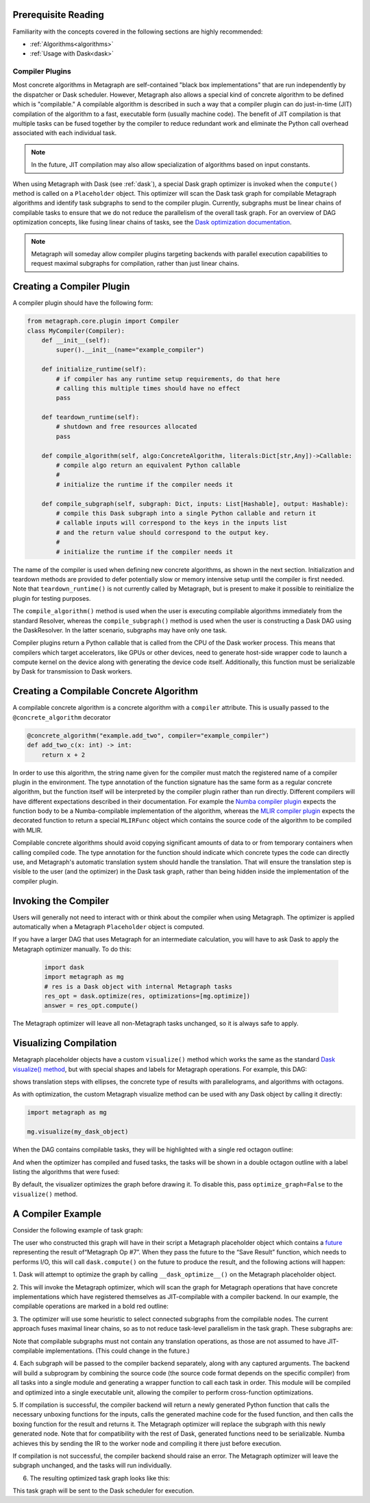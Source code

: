 .. _compiler_plugins:

Prerequisite Reading
--------------------

Familiarity with the concepts covered in the following sections are highly recommended:

* :ref:`Algorithms<algorithms>`
* :ref:`Usage with Dask<dask>`

Compiler Plugins
================

Most concrete algorithms in Metagraph are self-contained "black box
implementations" that are run independently by the dispatcher or Dask
scheduler.  However, Metagraph also allows a special kind of concrete
algorithm to be defined which is "compilable."  A compilable algorithm is
described in such a way that a compiler plugin can do just-in-time (JIT)
compilation of the algorithm to a fast, executable form (usually machine
code).  The benefit of JIT compilation is that multiple tasks can be fused
together by the compiler to reduce redundant work and eliminate the Python
call overhead associated with each individual task.

.. note::

    In the future, JIT compilation may also allow specialization of algorithms
    based on input constants.

When using Metagraph with Dask (see :ref:`dask`), a special Dask graph
optimizer is invoked when the ``compute()`` method is called on a
``Placeholder`` object.  This optimizer will scan the Dask task graph for
compilable Metagraph algorithms and identify task subgraphs to send to the
compiler plugin.  Currently, subgraphs must be linear chains of compilable
tasks to ensure that we do not reduce the parallelism of the overall task
graph.  For an overview of DAG optimization concepts, like fusing linear
chains of tasks, see the `Dask optimization documentation`_.

.. _Dask optimization documentation: https://docs.dask.org/en/latest/optimize.html

.. note::

    Metagraph will someday allow compiler plugins targeting backends with
    parallel execution capabilities to request maximal subgraphs for
    compilation, rather than just linear chains.


Creating a Compiler Plugin
--------------------------

A compiler plugin should have the following form:

.. code-block:: python

    from metagraph.core.plugin import Compiler
    class MyCompiler(Compiler):
        def __init__(self):
            super().__init__(name="example_compiler")

        def initialize_runtime(self):
            # if compiler has any runtime setup requirements, do that here
            # calling this multiple times should have no effect
            pass

        def teardown_runtime(self):
            # shutdown and free resources allocated
            pass

        def compile_algorithm(self, algo:ConcreteAlgorithm, literals:Dict[str,Any])->Callable:
            # compile algo return an equivalent Python callable
            #
            # initialize the runtime if the compiler needs it

        def compile_subgraph(self, subgraph: Dict, inputs: List[Hashable], output: Hashable):
            # compile this Dask subgraph into a single Python callable and return it
            # callable inputs will correspond to the keys in the inputs list
            # and the return value should correspond to the output key.
            #
            # initialize the runtime if the compiler needs it

The name of the compiler is used when defining new concrete algorithms, as
shown in the next section.  Initialization and teardown methods are provided
to defer potentially slow or memory intensive setup until the compiler is
first needed.  Note that ``teardown_runtime()`` is not currently called by
Metagraph, but is present to make it possible to reinitialize the plugin for
testing purposes.

The ``compile_algorithm()`` method is used when the user is executing
compilable algorithms immediately from the standard Resolver, whereas the
``compile_subgraph()`` method is used when the user is constructing a Dask DAG
using the DaskResolver.  In the latter scenario, subgraphs may have only one
task.

Compiler plugins return a Python callable that is called from the CPU of the
Dask worker process.  This means that compilers which target accelerators,
like GPUs or other devices, need to generate host-side wrapper code to launch
a compute kernel on the device along with generating the device code itself.
Additionally, this function must be serializable by Dask for transmission to
Dask workers.

Creating a Compilable Concrete Algorithm
----------------------------------------

A compilable concrete algorithm is a concrete algorithm with a ``compiler``
attribute.  This is usually passed to the ``@concrete_algorithm`` decorator

.. code-block:: python

    @concrete_algorithm("example.add_two", compiler="example_compiler")
    def add_two_c(x: int) -> int:
        return x + 2

In order to use this algorithm, the string name given for the compiler must
match the registered name of a compiler plugin in the environment.  The type
annotation of the function signature has the same form as a regular concrete
algorithm, but the function itself will be interpreted by the compiler plugin
rather than run directly.  Different compilers will have different
expectations described in their documentation.  For example the `Numba
compiler plugin`_ expects the function body to be a Numba-compilable
implementation of the algorithm, whereas the `MLIR compiler plugin`_ expects
the decorated function to return a special ``MLIRFunc`` object which contains
the source code of the algorithm to be compiled with MLIR.

.. _Numba compiler plugin: https://metagraph-numba.readthedocs.io
.. _MLIR compiler plugin: https://metagraph-mlir.readthedocs.io

Compilable concrete algorithms should avoid copying significant amounts of
data to or from temporary containers when calling compiled code.  The type
annotation for the function should indicate which concrete types the code can
directly use, and Metagraph's automatic translation system should handle the
translation.  That will ensure the translation step is visible to the user
(and the optimizer) in the Dask task graph, rather than being hidden inside
the implementation of the compiler plugin.


Invoking the Compiler
---------------------

Users will generally not need to interact with or think about the compiler
when using Metagraph.  The optimizer is applied automatically when a Metagraph
``Placeholder`` object is computed.  

If you have a larger DAG that uses Metagraph for an intermediate calculation,
you will have to ask Dask to apply the Metagraph optimizer manually.  To do this:

 .. code-block:: python

    import dask
    import metagraph as mg
    # res is a Dask object with internal Metagraph tasks
    res_opt = dask.optimize(res, optimizations=[mg.optimize])
    answer = res_opt.compute()

The Metagraph optimizer will leave all non-Metagraph tasks unchanged, so it is
always safe to apply.


Visualizing Compilation
-----------------------

Metagraph placeholder objects have a custom ``visualize()`` method which works
the same as the standard `Dask visualize() method`_, but with special shapes
and labels for Metagraph operations.  For example, this DAG:

.. image:: visualize.png

shows translation steps with ellipses, the concrete type of results with
parallelograms, and algorithms with octagons.

As with optimization, the custom Metagraph visualize method can be used with
any Dask object by calling it directly:

.. code-block:: python

    import metagraph as mg

    mg.visualize(my_dask_object)

When the DAG contains compilable tasks, they will be highlighted with a single
red octagon outline:

.. image:: vis_unopt.png

And when the optimizer has compiled and fused tasks, the tasks will be shown
in a double octagon outline with a label listing the algorithms that were fused:

.. image:: vis_opt.png

By default, the visualizer optimizes the graph before drawing it.  To disable
this, pass ``optimize_graph=False`` to the ``visualize()`` method.

.. _dask visualize() method: https://docs.dask.org/en/latest/graphviz.html


A Compiler Example
------------------

Consider the following example of task graph:

.. image:: dag_orig.png

The user who constructed this graph will have in their script a Metagraph
placeholder object which contains a `future
<https://en.wikipedia.org/wiki/Futures_and_promises>`_ representing the result
of“Metagraph Op #7”.  When they pass the future to the “Save Result” function,
which needs to performs I/O, this will call ``dask.compute()`` on the future
to produce the result, and the following actions will happen:

1. Dask will attempt to optimize the graph by calling ``__dask_optimize__()``
on the Metagraph placeholder object.

2. This will invoke the Metagraph optimizer, which will scan the graph for
Metagraph operations that have concrete implementations which have registered
themselves as JIT-compilable with a compiler backend. In our example, the
compilable operations are marked in a bold red outline:

.. image:: dag_compile_highlight.png

3. The optimizer will use some heuristic to select connected subgraphs from
the compilable nodes.  The current approach fuses maximal linear chains, so as
to not reduce task-level parallelism in the task graph.  These subgraphs are:

.. image:: dag_compile_subgraphs.png

Note that compilable subgraphs must not contain any translation operations, as
those are not assumed to have JIT-compilable implementations.  (This could
change in the future.)

4. Each subgraph will be passed to the compiler backend separately, along with
any captured arguments.  The backend will build a subprogram by combining the
source code (the source code format depends on the specific compiler) from all
tasks into a single module and generating a wrapper function to call each task
in order.  This module will be compiled and optimized into a single executable
unit, allowing the compiler to perform cross-function optimizations.

5. If compilation is successful, the compiler backend will return a newly
generated Python function that calls the necessary unboxing functions for the
inputs, calls the generated machine code for the fused function, and then
calls the boxing function for the result and returns it.  The Metagraph
optimizer will replace the subgraph with this newly generated node.  Note that
for compatibility with the rest of Dask, generated functions need to be
serializable.  Numba achieves this by sending the IR to the worker node and
compiling it there just before execution.

If compilation is not successful, the compiler backend should raise an error.
The Metagraph optimizer will leave the subgraph unchanged, and the tasks will
run individually.

6. The resulting optimized task graph looks like this:

.. image:: dag_compile_optimized.png

This task graph will be sent to the Dask scheduler for execution.
